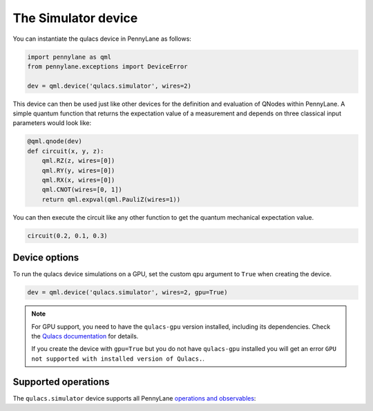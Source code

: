 The Simulator device
====================

You can instantiate the qulacs device in PennyLane as follows:

.. code-block:: python

    import pennylane as qml
    from pennylane.exceptions import DeviceError

    dev = qml.device('qulacs.simulator', wires=2)

This device can then be used just like other devices for the definition and evaluation of QNodes within PennyLane.
A simple quantum function that returns the expectation value of a measurement and depends on three classical input
parameters would look like:

.. code-block:: python

    @qml.qnode(dev)
    def circuit(x, y, z):
        qml.RZ(z, wires=[0])
        qml.RY(y, wires=[0])
        qml.RX(x, wires=[0])
        qml.CNOT(wires=[0, 1])
        return qml.expval(qml.PauliZ(wires=1))

You can then execute the circuit like any other function to get the quantum mechanical expectation value.

.. code-block:: python

    circuit(0.2, 0.1, 0.3)

Device options
~~~~~~~~~~~~~~

To run the qulacs device simulations on a GPU, set the custom ``qpu`` argument to ``True`` when creating the device.

.. code-block:: python

    dev = qml.device('qulacs.simulator', wires=2, gpu=True)

.. note::

    For GPU support, you need to have the ``qulacs-gpu`` version installed, including its dependencies. Check the
    `Qulacs documentation <http://docs.qulacs.org/en/latest/intro/1_install.html>`_  for details.

    If you create the device with ``gpu=True`` but you do not have ``qulacs-gpu`` installed you will get an error
    ``GPU not supported with installed version of Qulacs.``.


Supported operations
~~~~~~~~~~~~~~~~~~~~

The ``qulacs.simulator`` device supports all PennyLane
`operations and observables <https://pennylane.readthedocs.io/en/stable/introduction/operations.html>`_:
